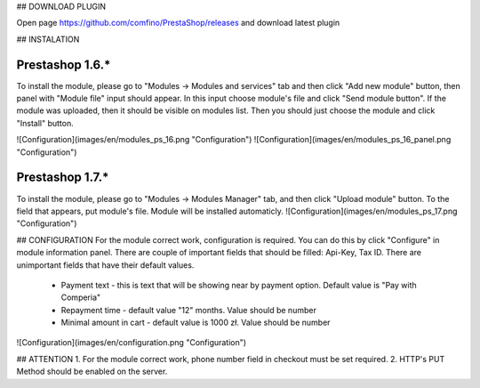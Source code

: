 ## DOWNLOAD PLUGIN

Open page https://github.com/comfino/PrestaShop/releases and download latest plugin

## INSTALATION

Prestashop 1.6.*
----------------
To install the module, please go to "Modules -> Modules and services" tab and then click "Add new module" button, then panel with "Module file" input should appear. In this input choose module's file and click "Send module button". If the module was uploaded, then it should be visible on modules list. Then you should just choose the module and click "Install" button.

![Configuration](images/en/modules_ps_16.png "Configuration")
![Configuration](images/en/modules_ps_16_panel.png "Configuration")

Prestashop 1.7.*
----------------
To install the module, please go to "Modules -> Modules Manager" tab, and then click "Upload module" button.
To the field that appears, put module's file. Module will be installed automaticly.
![Configuration](images/en/modules_ps_17.png "Configuration")


## CONFIGURATION
For the module correct work, configuration is required. You can do this by click "Configure" in module information panel. There are couple of important fields that should be filled: Api-Key, Tax ID. There are unimportant fields that have their default values.
 - Payment text - this is text that will be showing near by payment option. Default value is "Pay with Comperia"
 - Repayment time - default value "12" months. Value should be number
 - Minimal amount in cart - default value is 1000 zł. Value should be number

![Configuration](images/en/configuration.png "Configuration")

## ATTENTION
1. For the module correct work, phone number field in checkout must be set required.
2. HTTP's PUT Method should be enabled on the server.